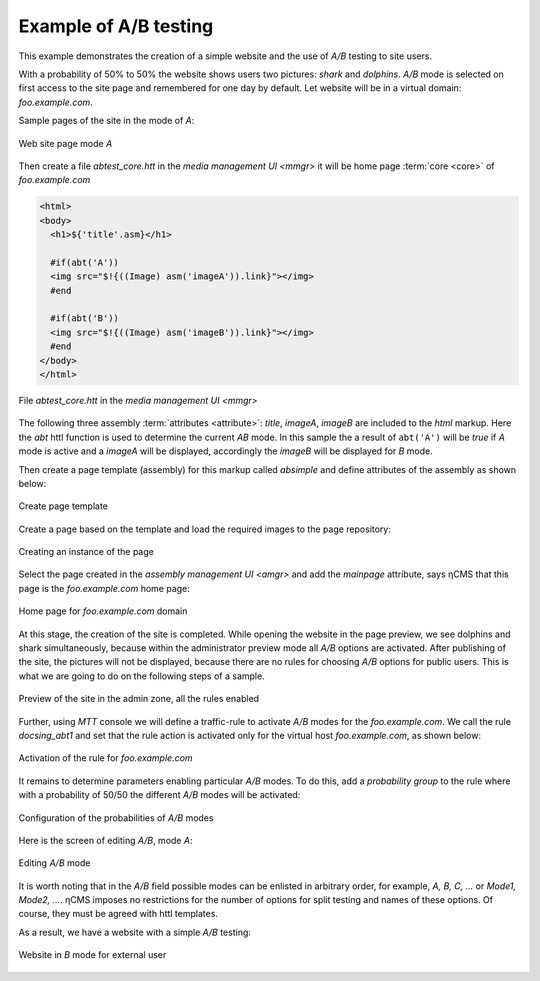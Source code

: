 .. _abt_sample1:

Example of A/B testing
======================

This example demonstrates the creation of a simple website and the use of `A/B` testing
to site users.

With a probability of 50% to 50% the website shows users two pictures: `shark` and `dolphins`.
`A/B` mode is selected on first access to the site page and remembered for one day by default.
Let website will be in a virtual domain: `foo.example.com`.

Sample pages of the site in the mode of `\A`:

.. figure:: img/screen10.png
    :align: center

    Web site page mode `\A`

Then create a file `abtest_core.htt` in the `media management UI <mmgr>`
it will be home page :term:`core <core>` of `foo.example.com`

.. code-block:: html

    <html>
    <body>
      <h1>${'title'.asm}</h1>

      #if(abt('A'))
      <img src="$!{((Image) asm('imageA')).link}"></img>
      #end

      #if(abt('B'))
      <img src="$!{((Image) asm('imageB')).link}"></img>
      #end
    </body>
    </html>


.. figure:: img/screen4.png
    :align: center

    File `abtest_core.htt` in the `media management UI <mmgr>`

The following three assembly :term:`attributes <attribute>`: `title`, `imageA`, `imageB` are
included to the `html` markup. Here the `abt` httl function is used to determine
the current `AB` mode. In this sample the a result of ``abt('A')``  will be `true`
if `\A` mode is active and a `imageA` will be displayed,
accordingly the `imageB` will be displayed for `\B` mode.

Then create a page template (assembly) for this markup called `absimple`
and define attributes of the assembly as shown below:


.. figure:: img/screen1.png
    :align: center

    Create page template

Create a page based on the template and load
the required images to the page repository:

.. figure:: img/screen3.png
    :align: center

    Creating an instance of the page


Select the page created in the `assembly management UI <amgr>`
and add the `mainpage` attribute, says ηCMS that
this page is the `foo.example.com` home page:


.. figure:: img/screen12.png
    :align: center

    Home page for `foo.example.com` domain

At this stage, the creation of the site is completed.
While opening the website in the page preview, we see dolphins and shark simultaneously,
because within the administrator preview mode all `A/B` options are activated.
After publishing of the site, the pictures will not be displayed, because
there are no rules for choosing `A/B` options for public users.
This is what we are going to do on the following steps of a sample.

.. figure:: img/screen5.png
    :align: center

    Preview of the site in the admin zone, all the rules enabled

Further, using `MTT` console we will define a traffic-rule to activate `A/B` modes
for the `foo.example.com`. We call the rule `docsing_abt1` and set that
the rule action is activated only for the virtual host `foo.example.com`,
as shown below:

.. figure:: img/screen6.png
    :align: center

    Activation of the rule for `foo.example.com`

It remains to determine parameters enabling particular `A/B` modes.
To do this, add a `probability group` to the rule
where with a probability of 50/50 the different `A/B` modes will be activated:

.. figure:: img/screen8.png
    :align: center

    Configuration of the probabilities of `A/B` modes

Here is the screen of editing `A/B`, mode `\A`:

.. figure:: img/screen7.png
    :align: center

    Editing `A/B` mode

It is worth noting that in the `A/B` field possible modes can be enlisted in arbitrary order,
for example, `A, B, C, ...` or `Mode1, Mode2, ...`. ηCMS imposes no restrictions
for the number of options for split testing and names of these options. Of course,
they must be agreed with httl templates.

As a result, we have a website with a simple `A/B` testing:

.. figure:: img/screen11.png
    :align: center

    Website in `B` mode for external user
